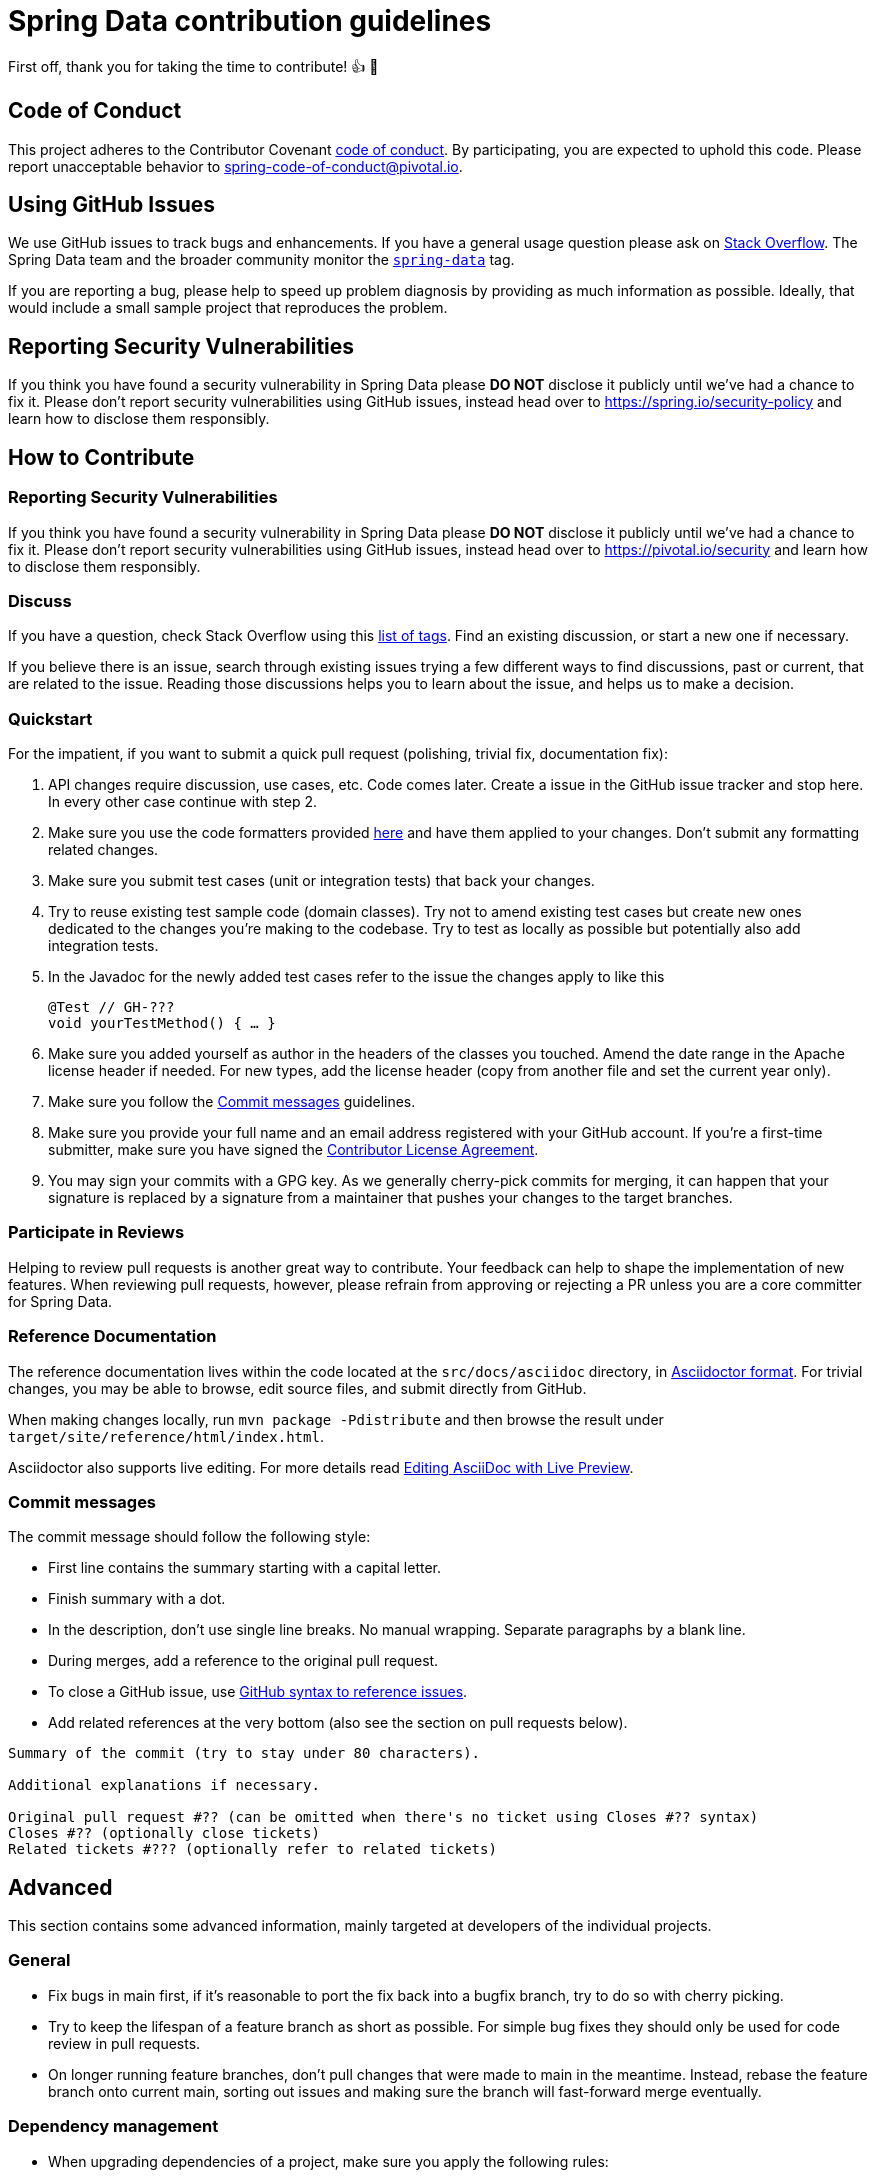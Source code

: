 = Spring Data contribution guidelines

First off, thank you for taking the time to contribute!
👍 🎉
[[code-of-conduct]]
== Code of Conduct

This project adheres to the Contributor Covenant link:https://github.com/spring-projects/.github/blob/main/CODE_OF_CONDUCT.md[code of conduct].
By participating, you are expected to uphold this code.
Please report unacceptable behavior to spring-code-of-conduct@pivotal.io.

[[using-github-issues]]
== Using GitHub Issues
We use GitHub issues to track bugs and enhancements.
If you have a general usage question please ask on https://stackoverflow.com[Stack Overflow].
The Spring Data team and the broader community monitor the https://stackoverflow.com/tags/spring-data[`spring-data`] tag.

If you are reporting a bug, please help to speed up problem diagnosis by providing as much information as possible.
Ideally, that would include a small sample project that reproduces the problem.

== Reporting Security Vulnerabilities
If you think you have found a security vulnerability in Spring Data please *DO NOT* disclose it publicly until we've had a chance to fix it.
Please don't report security vulnerabilities using GitHub issues, instead head over to https://spring.io/security-policy and learn how to disclose them responsibly.

[[how-to-contribute]]
== How to Contribute

[[security-vulnerabilities]]
=== Reporting Security Vulnerabilities

If you think you have found a security vulnerability in Spring Data please **DO NOT** disclose it publicly until we’ve had a chance to fix it.
Please don’t report security vulnerabilities using GitHub issues, instead head over to https://pivotal.io/security and learn how to disclose them responsibly.

[[discuss]]
=== Discuss

If you have a question, check Stack Overflow using this https://stackoverflow.com/questions/tagged/spring-data+or+spring-data-jpa+or+spring-data-commons+or+spring-data-jdbc+or+spring-data-mongodb+or+spring-data-redis+or+spring-data-r2dbc+or+spring-data-keyvalue+or+spring-data-ldap+or+spring-data-cassandra+or+spring-data-envers+or+spring-data-rest+or+spring-data-geode?tab=Newest[list of tags].
Find an existing discussion, or start a new one if necessary.

If you believe there is an issue, search through existing issues trying a few different ways to find discussions, past or current, that are related to the issue.
Reading those discussions helps you to learn about the issue, and helps us to make a decision.

[[quickstart]]
=== Quickstart

For the impatient, if you want to submit a quick pull request (polishing, trivial fix, documentation fix):

1. API changes require discussion, use cases, etc.
Code comes later.
Create a issue in the GitHub issue tracker and stop here.
In every other case continue with step 2.
2. Make sure you use the code formatters provided https://github.com/spring-projects/spring-data-build/tree/main/etc/ide[here] and have them applied to your changes.
Don't submit any formatting related changes.
3. Make sure you submit test cases (unit or integration tests) that back your changes.
4. Try to reuse existing test sample code (domain classes).
Try not to amend existing test cases but create new ones dedicated to the changes you're making to the codebase.
Try to test as locally as possible but potentially also add integration tests.
5. In the Javadoc for the newly added test cases refer to the issue the changes apply to like this
+
[source,java]
----
@Test // GH-???
void yourTestMethod() { … }
----
+
6. Make sure you added yourself as author in the headers of the classes you touched.
Amend the date range in the Apache license header if needed.
For new types, add the license header (copy from another file and set the current year only).
7. Make sure you follow the <<commit-messages>> guidelines.
8. Make sure you provide your full name and an email address registered with your GitHub account.
If you're a first-time submitter, make sure you have signed the https://cla.pivotal.io/sign/spring[Contributor License Agreement].
9. You may sign your commits with a GPG key.
As we generally cherry-pick commits for merging, it can happen that your signature is replaced by a signature from a maintainer that pushes your changes to the target branches.

[[participate-in-reviews]]
=== Participate in Reviews

Helping to review pull requests is another great way to contribute.
Your feedback can help to shape the implementation of new features.
When reviewing pull requests, however, please refrain from approving or rejecting a PR unless you are a core committer for Spring Data.

[[reference-documentation]]
=== Reference Documentation

The reference documentation lives within the code located at the `src/docs/asciidoc` directory, in https://asciidoctor.org/[Asciidoctor format].
For trivial changes, you may be able to browse, edit source files, and submit directly from GitHub.

When making changes locally, run `mvn package -Pdistribute` and then browse the result under `target/site/reference/html/index.html`.

Asciidoctor also supports live editing.
For more details read https://asciidoctor.org/docs/editing-asciidoc-with-live-preview/[Editing AsciiDoc with Live Preview].

[[commit-messages]]
=== Commit messages

The commit message should follow the following style:

* First line contains the summary starting with a capital letter.
* Finish summary with a dot.
* In the description, don't use single line breaks.
No manual wrapping.
Separate paragraphs by a blank line.
* During merges, add a reference to the original pull request.
* To close a GitHub issue, use https://docs.github.com/en/free-pro-team@latest/github/managing-your-work-on-github/linking-a-pull-request-to-an-issue#linking-a-pull-request-to-an-issue-using-a-keyword[GitHub syntax to reference issues].
* Add related references at the very bottom (also see the section on pull requests below).

[source]
----
Summary of the commit (try to stay under 80 characters).

Additional explanations if necessary.

Original pull request #?? (can be omitted when there's no ticket using Closes #?? syntax)
Closes #?? (optionally close tickets)
Related tickets #??? (optionally refer to related tickets)
----

[[advanced]]
== Advanced

This section contains some advanced information, mainly targeted at developers of the individual projects.

[[advanced.general]]
=== General

* Fix bugs in main first, if it's reasonable to port the fix back into a bugfix branch, try to do so with cherry picking.
* Try to keep the lifespan of a feature branch as short as possible.
For simple bug fixes they should only be used for code review in pull requests.
* On longer running feature branches, don't pull changes that were made to main in the meantime.
Instead, rebase the feature branch onto current main, sorting out issues and making sure the branch will fast-forward merge eventually.

[[advanced.dependency-management]]
=== Dependency management

* When upgrading dependencies of a project, make sure you apply the following rules:
** For service releases of a release train only upgrades to bugfix versions are allowed. I.e. if a GA release of a release train included a dependency in version 2.6.2, you must only upgrade to 2.6.x versions.
Upgrading to 2.7 is *not allowed*.
** During the milestone phase of a new release train, upgrade to the latest version of a dependency unless compatibility with a former version is required.
Upgrades to new major versions are allowed, too, but consider ways to support multiple major versions for one release train to allow a smoother transition.

[[advanced.change-tracking]]
=== Change tracking

* Each change must be associated with either a GitHub issue or a pull request.
* When an issue is first created, it is flagged `waiting-for-triage` waiting for a team member to triage it.
Once the issue has been reviewed, the team may ask for further information if needed, and based on the findings, the issue is either assigned a target milestone or is closed with a specific status.
When a fix is ready, the issue is closed and may still be re-opened until the fix is released.
After that the issue will typically no longer be reopened.
In rare cases if the issue was not at all fixed, the issue may be re-opened.
In most cases however any follow-up reports will need to be created as new issues with a fresh description.
* Make sure you don't commit without referring to a GitHub issue.
If we have a rather general task to work on, create a GitHub issue for it and commit against that one.
* Try to resolve a GitHub issue in a single commit. I.e. don't have separate commits for the fix and the test cases.
When polishing pull requests requires some more effort, have a separate commit to clearly document the polishing (and attribute the efforts to you).
* We usually use feature branches to work on GitHub issues and potentially let multiple people work on a feature.
There's a https://github.com/spring-projects/spring-data-build/tree/main/etc/scripts[new-issue-branch script] available that sets up a feature branch for you, and adds a commit changing the Maven version numbers so that the branch builds can still publish snapshot artifacts but don't interfere with each other.
* Follow the commit message style described in <<quickstart>>.
Especially the summary line should adhere to the style documented there.
* After pushing fixes to the remote repository, mark the GitHub issues as resolved in and set the earliest milestone that ships the fix according to which branches you pushed to.
* Avoid merge commits as they just tend to make it hard to understand what comes from where.
Using the GitHub issue number in the commit message will allow us to keep track for commits belonging together.

[[advanced.code-style]]
=== Source Code style

This section contains some stuff that the IDE formatters do not enforce.
Try to keep track of those as well

* Make sure, your IDE uses `.*` imports for all static ones.
* Eclipse users should activate Save Actions to format sources on save, organize imports and also enable the standard set of
* For methods only consisting of a single line, don't use any blank lines around the line of code.
For methods consisting of more than one line of code, have a blank line after the method signature.
* You can find IDE settings to import at https://github.com/spring-projects/spring-data-build/tree/main/etc/ide[`etc/ide`].

=== Handling pull requests

* Be polite.
It might be the first time someone contributes to an OpenSource project so we should forgive violations to the contribution guidelines.
Use some gut feeling to find out in how far it makes sense to ask the reporter to fix stuff or just go ahead and add a polishing commit yourself.
* Before we accept a non-trivial patch or pull request we will need you to https://cla.pivotal.io/sign/spring[sign the Contributor License Agreement].
Signing the contributor’s agreement does not grant anyone commit rights to the main repository, but it does mean that we can accept your contributions, and you will get an author credit if we do.
If you forget to do so, you'll be reminded when you submit a pull request.
* Before merging stuff back into `main`, make sure you rebase the branch.
We generally do not allow merge commits, so a merge should always be fast-forward.
The GitHub issue number and the timestamps give enough tracking information already.
* The simplest way to merge back a pull request submitted by someone external is ``curl``ing the patch into `git am`.
You can then polish it by either adding a commit or amending the provided commit.
Make sure you keep the original author when amending.

[source]
----
curl $PULL_REQUEST_URL.patch | git am --ignore-whitespace
----

* If the you merge back a feature branch and multiple developers contributed to that, try to rearrange to commits and squash the into a single commit per developer.
Combine the commit messages and edit them to make sense.
* Before pushing the changes to the remote repository, amend the commit(s) to be pushed and add a reference to the pull request to them.
This will cause the pull request UI in GitHub show and link those commits.

[source]
----
…

Original pull request #??
----
